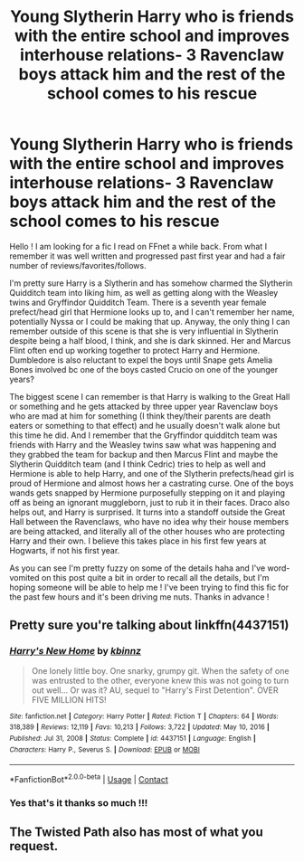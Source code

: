#+TITLE: Young Slytherin Harry who is friends with the entire school and improves interhouse relations- 3 Ravenclaw boys attack him and the rest of the school comes to his rescue

* Young Slytherin Harry who is friends with the entire school and improves interhouse relations- 3 Ravenclaw boys attack him and the rest of the school comes to his rescue
:PROPERTIES:
:Author: artemis-lovegood
:Score: 2
:DateUnix: 1615745342.0
:DateShort: 2021-Mar-14
:FlairText: What's That Fic?
:END:
Hello ! I am looking for a fic I read on FFnet a while back. From what I remember it was well written and progressed past first year and had a fair number of reviews/favorites/follows.

I'm pretty sure Harry is a Slytherin and has somehow charmed the Slytherin Quidditch team into liking him, as well as getting along with the Weasley twins and Gryffindor Quidditch Team. There is a seventh year female prefect/head girl that Hermione looks up to, and I can't remember her name, potentially Nyssa or I could be making that up. Anyway, the only thing I can remember outside of this scene is that she is very influential in Slytherin despite being a half blood, I think, and she is dark skinned. Her and Marcus Flint often end up working together to protect Harry and Hermione. Dumbledore is also reluctant to expel the boys until Snape gets Amelia Bones involved bc one of the boys casted Crucio on one of the younger years?

The biggest scene I can remember is that Harry is walking to the Great Hall or something and he gets attacked by three upper year Ravenclaw boys who are mad at him for something (I think they/their parents are death eaters or something to that effect) and he usually doesn't walk alone but this time he did. And I remember that the Gryffindor quidditch team was friends with Harry and the Weasley twins saw what was happening and they grabbed the team for backup and then Marcus Flint and maybe the Slytherin Quidditch team (and I think Cedric) tries to help as well and Hermione is able to help Harry, and one of the Slytherin prefects/head girl is proud of Hermione and almost hows her a castrating curse. One of the boys wands gets snapped by Hermione purposefully stepping on it and playing off as being an ignorant muggleborn, just to rub it in their faces. Draco also helps out, and Harry is surprised. It turns into a standoff outside the Great Hall between the Ravenclaws, who have no idea why their house members are being attacked, and literally all of the other houses who are protecting Harry and their own. I believe this takes place in his first few years at Hogwarts, if not his first year.

As you can see I'm pretty fuzzy on some of the details haha and I've word-vomited on this post quite a bit in order to recall all the details, but I'm hoping someone will be able to help me ! I've been trying to find this fic for the past few hours and it's been driving me nuts. Thanks in advance !


** Pretty sure you're talking about linkffn(4437151)
:PROPERTIES:
:Author: Its_Raining_Bees
:Score: 2
:DateUnix: 1615761058.0
:DateShort: 2021-Mar-15
:END:

*** [[https://www.fanfiction.net/s/4437151/1/][*/Harry's New Home/*]] by [[https://www.fanfiction.net/u/1577900/kbinnz][/kbinnz/]]

#+begin_quote
  One lonely little boy. One snarky, grumpy git. When the safety of one was entrusted to the other, everyone knew this was not going to turn out well... Or was it? AU, sequel to "Harry's First Detention". OVER FIVE MILLION HITS!
#+end_quote

^{/Site/:} ^{fanfiction.net} ^{*|*} ^{/Category/:} ^{Harry} ^{Potter} ^{*|*} ^{/Rated/:} ^{Fiction} ^{T} ^{*|*} ^{/Chapters/:} ^{64} ^{*|*} ^{/Words/:} ^{318,389} ^{*|*} ^{/Reviews/:} ^{12,119} ^{*|*} ^{/Favs/:} ^{10,213} ^{*|*} ^{/Follows/:} ^{3,722} ^{*|*} ^{/Updated/:} ^{May} ^{10,} ^{2016} ^{*|*} ^{/Published/:} ^{Jul} ^{31,} ^{2008} ^{*|*} ^{/Status/:} ^{Complete} ^{*|*} ^{/id/:} ^{4437151} ^{*|*} ^{/Language/:} ^{English} ^{*|*} ^{/Characters/:} ^{Harry} ^{P.,} ^{Severus} ^{S.} ^{*|*} ^{/Download/:} ^{[[http://www.ff2ebook.com/old/ffn-bot/index.php?id=4437151&source=ff&filetype=epub][EPUB]]} ^{or} ^{[[http://www.ff2ebook.com/old/ffn-bot/index.php?id=4437151&source=ff&filetype=mobi][MOBI]]}

--------------

*FanfictionBot*^{2.0.0-beta} | [[https://github.com/FanfictionBot/reddit-ffn-bot/wiki/Usage][Usage]] | [[https://www.reddit.com/message/compose?to=tusing][Contact]]
:PROPERTIES:
:Author: FanfictionBot
:Score: 1
:DateUnix: 1615761077.0
:DateShort: 2021-Mar-15
:END:


*** Yes that's it thanks so much !!!
:PROPERTIES:
:Author: artemis-lovegood
:Score: 1
:DateUnix: 1616474908.0
:DateShort: 2021-Mar-23
:END:


** The Twisted Path also has most of what you request.
:PROPERTIES:
:Author: sitman
:Score: 1
:DateUnix: 1617022135.0
:DateShort: 2021-Mar-29
:END:
